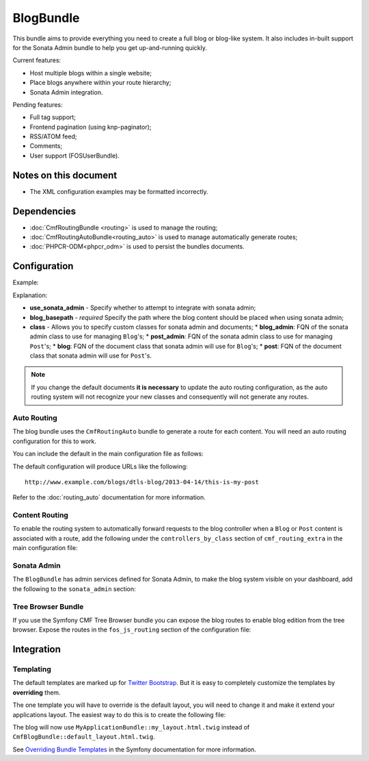 .. index::
    single: Blog; Bundles
    single: BlogBundle

BlogBundle
==========

This bundle aims to provide everything you need to create a full blog or
blog-like system. It also includes in-built support for the Sonata Admin
bundle to help you get up-and-running quickly.

Current features:

* Host multiple blogs within a single website;
* Place blogs anywhere within your route hierarchy;
* Sonata Admin integration.

Pending features:

* Full tag support;
* Frontend pagination (using knp-paginator);
* RSS/ATOM feed;
* Comments;
* User support (FOSUserBundle).

Notes on this document
----------------------

* The XML configuration examples may be formatted incorrectly.

Dependencies
------------

* :doc:`CmfRoutingBundle <routing>` is used to manage the routing;
* :doc:`CmfRoutingAutoBundle<routing_auto>` is used to manage automatically generate routes;
* :doc:`PHPCR-ODM<phpcr_odm>` is used to persist the bundles documents.

Configuration
-------------

Example:

.. configuration-block::

    .. code-block:: yaml

        # app/config.yml
        cmf_blog:
            use_sonata_admin:     auto
            blog_basepath:        /cms/blog
            class:
                blog_admin: Symfony\Cmf\Bundle\BlogBundle\Admin\BlogAdmin # Optional
                post_admin: Symfony\Cmf\Bundle\BlogBundle\Admin\PostAdmin # Optional
                blog: Symfony\Cmf\Bundle\BlogBundle\Document\Blog # Optional
                post: Symfony\Cmf\Bundle\BlogBundle\Document\Post # Optional

    .. code-block:: xml

        <!-- app/config/config.xml -->
        <config xmlns="http://cmf.symfony.com/schema/dic/blog"
            use-sonata-admin="auto" 
            blog-basepath="/cms/blog"
        >
            <class 
                blog-admin="Symfony\Cmf\Bundle\BlogBundle\Admin\BlogAdmin"
                post-admin="Symfony\Cmf\Bundle\BlogBundle\Admin\PostAdmin"
                blog="Symfony\Cmf\Bundle\BlogBundle\Document\Blog"
                post="Symfony\Cmf\Bundle\BlogBundle\Document\Post"
            />
        </config>

    .. code-block:: php

        // app/config/config.php
        $container->loadFromExtension('cmf_blog', array(
            'use_sonata_admin' => 'auto',
            'blog_basepath' => '/cms/blog',
            'class' => array(
                'blog_admin' => 'Symfony\Cmf\Bundle\BlogBundle\Admin\BlogAdmin', // optional
                'post_admin' => 'Symfony\Cmf\Bundle\BlogBundle\Admin\PostAdmin', // optional
                'blog' => 'Symfony\Cmf\Bundle\BlogBundle\Document\Blog', // optional
                'post' => 'Symfony\Cmf\Bundle\BlogBundle\Document\Post', // optional
            ),
        ));

Explanation:

* **use_sonata_admin** - Specify whether to attempt to integrate with sonata admin;
* **blog_basepath** - *required* Specify the path where the blog content should be placed when using sonata admin;
* **class** - Allows you to specify custom classes for sonata admin and documents;
  * **blog_admin**: FQN of the sonata admin class to use for managing ``Blog``'s;
  * **post_admin**: FQN of the sonata admin class to use for managing ``Post``'s;
  * **blog**: FQN of the document class that sonata admin will use for ``Blog``'s;
  * **post**: FQN of the document class that sonata admin will use for ``Post``'s.

.. note::

    If you change the default documents **it is necessary** to update the auto
    routing configuration, as the auto routing system will not recognize your new
    classes and consequently will not generate any routes.

Auto Routing
~~~~~~~~~~~~

The blog bundle uses the ``CmfRoutingAuto`` bundle to generate a route
for each content. You will need an auto routing configuration for this to work.

You can include the default in the main configuration file as follows:

.. configuration-block::

    .. code-block:: yaml
        
        # app/config/config.yml
        imports:
            # ...
            - { resource: @CmfBlogBundle/Resources/config/routing/autoroute_default.yml }
        # ...

    .. code-block:: xml

        <!-- app/config/config.xml -->
        <imports>
            <!-- ... -->
            <import resource="@CmfBlogBundle/Resources/config/routing/autoroute_default" />
        </imports>
        <!-- ... -->

    .. code-block:: php

        // app/config/config.php
        $loader->import('config.php');
        // ...

The default configuration will produce URLs like the following::

    http://www.example.com/blogs/dtls-blog/2013-04-14/this-is-my-post

Refer to the :doc:`routing_auto` documentation for more information.

Content Routing
~~~~~~~~~~~~~~~

To enable the routing system to automatically forward requests to the blog
controller when a ``Blog`` or ``Post``  content is associated with a route,
add the following under the ``controllers_by_class`` section of
``cmf_routing_extra`` in the main configuration file:

.. configuration-block::

    .. code-block:: yaml

        # app/config/config.yml
        cmf_routing_extra:
            # ...
            dynamic:
                # ...
                controllers_by_class:
                    # ...
                    Symfony\Cmf\Bundle\BlogBundle\Document\Blog: cmf_blog.blog_controller:listAction
                    Symfony\Cmf\Bundle\BlogBundle\Document\Post: cmf_blog.blog_controller:viewPostAction

    .. code-block:: xml

        <!-- app/config/config.xml -->
        <config xmlns="http://cmf.symfony.com/schema/dic/blog">
            <dynamic>
                <controllers-by-class
                    class="Symfony\CmfBundle\BlogBundle\Document\Post"
                >
                    cmf_blog.blog_controller:listAction"
                </controllers-by-class>
            </dynamic>
        </config>

    .. code-block:: php

        // app/config/config.php
        $container->loadFromExtension('cmf_routing_extra', array(
            // ...
            'dynamic' => array(
                'controllers_by_class' => array(
                    'Symfony\Cmf\Bundle\BlogBundle\Document\Blog' => 'cmf_blog.blog_controller:listAction',
                    'Symfony\Cmf\Bundle\BlogBundle\Document\Post' => 'cmf_blog.blog_controller:viewPostAction',
                ),
            ),
        ));

Sonata Admin
~~~~~~~~~~~~

The ``BlogBundle`` has admin services defined for Sonata Admin, to make the
blog system visible on your dashboard, add the following to the
``sonata_admin`` section:

.. configuration-block::

    .. code-block:: yaml

        # app/config/config.yml
        sonata_admin:
            # ...
            dashboard:
                groups:
                    # ...
                    blog:
                        label: blog
                        items:
                            - cmf_blog.admin
                            - cmf_post.admin

    .. code-block:: xml

        <!-- app/config/config.xml -->
        <config xmlns="http://example.org/schema/dic/sonata_admin">
            <!-- ... -->

            <dashboard>
                <groups id="blog"
                    label="blog">
                    <item>cmf_blog.admin</item>
                    <item>cmf_post.admin</item>
                </groups>
            </dashboard>
        </config>

    .. code-block:: php

        // app/config/config.php
        $container->loadFromExtension('sonata_admin', array(
            // ...
            'dashboard' => array(
                'groups' => array(
                    // ...
                    'blog' => array(
                        'label' => 'blog',
                        'items' => array(
                            'cmf_blog.admin',
                            'cmf_post.admin',
                        ),
                    ),
                ),
            ),
        ));

Tree Browser Bundle
~~~~~~~~~~~~~~~~~~~

If you use the Symfony CMF Tree Browser bundle you can expose the blog routes
to enable blog edition from the tree browser. Expose the routes in the
``fos_js_routing`` section of the configuration file:

.. configuration-block::

    .. code-block:: yaml

        # app/config/config.yml
        fos_js_routing:
            routes_to_expose:
                # ...
                - admin_bundle_blog_blog_create
                - admin_bundle_blog_blog_delete
                - admin_bundle_blog_blog_edit

    .. code-block:: xml

        <!-- app/config/config.xml -->
        <config xmlns="http://example.org/schema/dic/fos_js_routing">
            <!-- ... -->
            <routes-to-expose>admin_bundle_blog_blog_create</routes-to-expose>
            <routes-to-expose>admin_bundle_blog_blog_delete</routes-to-expose>
            <routes-to-expose>admin_bundle_blog_blog_edit</routes-to-expose>
        </config>

    .. code-block:: php

        // app/config/config.php
        $container->loadFromExtension('fos_js_routing', array(
            'routes_to_expose' => array(
                // ...
                'admin_bundle_blog_blog_create',
                'admin_bundle_blog_blog_delete',
                'admin_bundle_blog_blog_edit',
        )));

Integration
-----------

Templating
~~~~~~~~~~

The default templates are marked up for `Twitter Bootstrap`_. But it is easy
to completely customize the templates by **overriding** them.

The one template you will have to override is the default layout, you will
need to change it and make it extend your applications layout. The easiest way
to do this is to create the following file:

.. configuration-block::

    .. code-block:: jinja

        {# app/Resources/CmfBlogBundle/views/default_layout.html.twig #}
        {% extends "MyApplicationBundle::my_layout.html.twig" %}

        {% block content %}
        {% endblock %}

    .. code-block:: php

        <!-- app/Resources/CmfBlogBundle/views/default_layout.html.twig -->
        <?php $view->extend('MyApplicationBundle::my_layout.html.twig') ?>

        <?php $view['slots']->output('content') ?>

The blog will now use ``MyApplicationBundle::my_layout.html.twig`` instead of
``CmfBlogBundle::default_layout.html.twig``.

See `Overriding Bundle Templates`_ in the Symfony documentation for more
information.

.. _`controllers as services`: http://symfony.com/doc/current/cookbook/controller/service.html
.. _`Twitter Bootstrap`: http://twitter.github.com/bootstrap/
.. _`Overriding Bundle Templates`: http://symfony.com/doc/current/book/templating.html#overriding-bundle-templates
